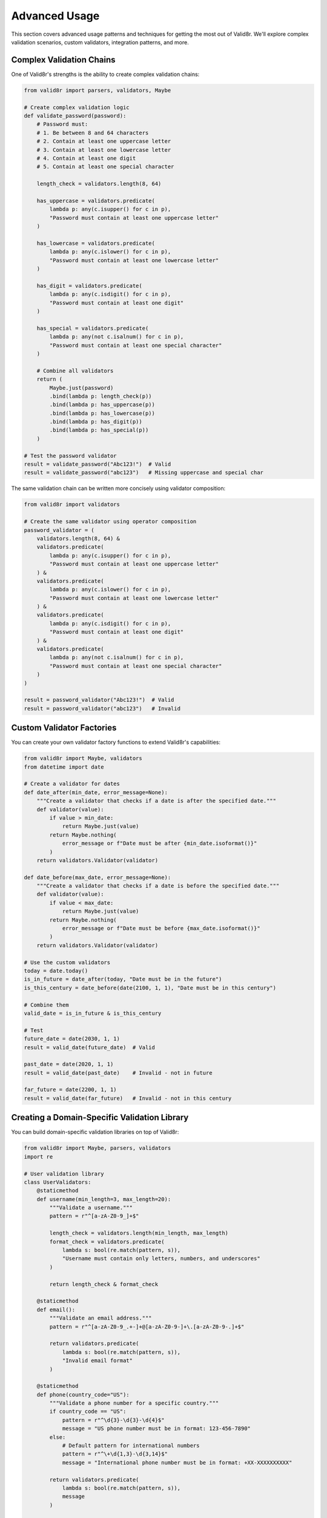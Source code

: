 Advanced Usage
==============

This section covers advanced usage patterns and techniques for getting the most out of Valid8r. We'll explore complex validation scenarios, custom validators, integration patterns, and more.

Complex Validation Chains
-------------------------

One of Valid8r's strengths is the ability to create complex validation chains:

.. code-block:: python

   from valid8r import parsers, validators, Maybe

   # Create complex validation logic
   def validate_password(password):
       # Password must:
       # 1. Be between 8 and 64 characters
       # 2. Contain at least one uppercase letter
       # 3. Contain at least one lowercase letter
       # 4. Contain at least one digit
       # 5. Contain at least one special character

       length_check = validators.length(8, 64)

       has_uppercase = validators.predicate(
           lambda p: any(c.isupper() for c in p),
           "Password must contain at least one uppercase letter"
       )

       has_lowercase = validators.predicate(
           lambda p: any(c.islower() for c in p),
           "Password must contain at least one lowercase letter"
       )

       has_digit = validators.predicate(
           lambda p: any(c.isdigit() for c in p),
           "Password must contain at least one digit"
       )

       has_special = validators.predicate(
           lambda p: any(not c.isalnum() for c in p),
           "Password must contain at least one special character"
       )

       # Combine all validators
       return (
           Maybe.just(password)
           .bind(lambda p: length_check(p))
           .bind(lambda p: has_uppercase(p))
           .bind(lambda p: has_lowercase(p))
           .bind(lambda p: has_digit(p))
           .bind(lambda p: has_special(p))
       )

   # Test the password validator
   result = validate_password("Abc123!")  # Valid
   result = validate_password("abc123")   # Missing uppercase and special char

The same validation chain can be written more concisely using validator composition:

.. code-block:: python

   from valid8r import validators

   # Create the same validator using operator composition
   password_validator = (
       validators.length(8, 64) &
       validators.predicate(
           lambda p: any(c.isupper() for c in p),
           "Password must contain at least one uppercase letter"
       ) &
       validators.predicate(
           lambda p: any(c.islower() for c in p),
           "Password must contain at least one lowercase letter"
       ) &
       validators.predicate(
           lambda p: any(c.isdigit() for c in p),
           "Password must contain at least one digit"
       ) &
       validators.predicate(
           lambda p: any(not c.isalnum() for c in p),
           "Password must contain at least one special character"
       )
   )

   result = password_validator("Abc123!")  # Valid
   result = password_validator("abc123")   # Invalid

Custom Validator Factories
--------------------------

You can create your own validator factory functions to extend Valid8r's capabilities:

.. code-block:: python

   from valid8r import Maybe, validators
   from datetime import date

   # Create a validator for dates
   def date_after(min_date, error_message=None):
       """Create a validator that checks if a date is after the specified date."""
       def validator(value):
           if value > min_date:
               return Maybe.just(value)
           return Maybe.nothing(
               error_message or f"Date must be after {min_date.isoformat()}"
           )
       return validators.Validator(validator)

   def date_before(max_date, error_message=None):
       """Create a validator that checks if a date is before the specified date."""
       def validator(value):
           if value < max_date:
               return Maybe.just(value)
           return Maybe.nothing(
               error_message or f"Date must be before {max_date.isoformat()}"
           )
       return validators.Validator(validator)

   # Use the custom validators
   today = date.today()
   is_in_future = date_after(today, "Date must be in the future")
   is_this_century = date_before(date(2100, 1, 1), "Date must be in this century")

   # Combine them
   valid_date = is_in_future & is_this_century

   # Test
   future_date = date(2030, 1, 1)
   result = valid_date(future_date)  # Valid

   past_date = date(2020, 1, 1)
   result = valid_date(past_date)    # Invalid - not in future

   far_future = date(2200, 1, 1)
   result = valid_date(far_future)   # Invalid - not in this century

Creating a Domain-Specific Validation Library
---------------------------------------------

You can build domain-specific validation libraries on top of Valid8r:

.. code-block:: python

   from valid8r import Maybe, parsers, validators
   import re

   # User validation library
   class UserValidators:
       @staticmethod
       def username(min_length=3, max_length=20):
           """Validate a username."""
           pattern = r"^[a-zA-Z0-9_]+$"

           length_check = validators.length(min_length, max_length)
           format_check = validators.predicate(
               lambda s: bool(re.match(pattern, s)),
               "Username must contain only letters, numbers, and underscores"
           )

           return length_check & format_check

       @staticmethod
       def email():
           """Validate an email address."""
           pattern = r"^[a-zA-Z0-9_.+-]+@[a-zA-Z0-9-]+\.[a-zA-Z0-9-.]+$"

           return validators.predicate(
               lambda s: bool(re.match(pattern, s)),
               "Invalid email format"
           )

       @staticmethod
       def phone(country_code="US"):
           """Validate a phone number for a specific country."""
           if country_code == "US":
               pattern = r"^\d{3}-\d{3}-\d{4}$"
               message = "US phone number must be in format: 123-456-7890"
           else:
               # Default pattern for international numbers
               pattern = r"^\+\d{1,3}-\d{3,14}$"
               message = "International phone number must be in format: +XX-XXXXXXXXXX"

           return validators.predicate(
               lambda s: bool(re.match(pattern, s)),
               message
           )

   # Usage
   username_validator = UserValidators.username()
   email_validator = UserValidators.email()
   phone_validator = UserValidators.phone()

   # Validate a user
   username_result = username_validator("john_doe123")
   email_result = email_validator("john@example.com")
   phone_result = phone_validator("123-456-7890")

Working with External Data
--------------------------

Valid8r can also validate data from external sources like JSON or CSV files:

.. code-block:: python

   import json
   from valid8r import Maybe, validators

   # Define validators for user data
   user_validators = {
       "name": validators.length(1, 100),
       "age": validators.between(0, 120),
       "email": validators.predicate(
           lambda s: "@" in s and "." in s.split("@")[1],
           "Invalid email format"
       )
   }

   def validate_user(user_data):
       """Validate a user data dictionary."""
       results = {}
       errors = {}

       for field, validator in user_validators.items():
           if field in user_data:
               result = validator(user_data[field])
               if result.is_just():
                   results[field] = result.value()
               else:
                   errors[field] = result.error()
           else:
               errors[field] = f"Missing required field: {field}"

       if errors:
           return Maybe.nothing(errors)
       return Maybe.just(results)

   # Load data from a JSON file
   def load_and_validate_users(file_path):
       with open(file_path, 'r') as f:
           data = json.load(f)

       valid_users = []
       invalid_users = []

       for user in data:
           result = validate_user(user)
           if result.is_just():
               valid_users.append(result.value())
           else:
               invalid_users.append((user, result.error()))

       return valid_users, invalid_users

Integration with Web Frameworks
-------------------------------

Valid8r can be integrated with web frameworks for form validation:

.. code-block:: python

   from flask import Flask, request, jsonify
   from valid8r import parsers, validators

   app = Flask(__name__)

   # Define validators
   username_validator = validators.length(3, 20) & validators.predicate(
       lambda s: s.isalnum(),
       "Username must be alphanumeric"
   )

   password_validator = validators.length(8, 64) & validators.predicate(
       lambda p: any(c.isupper() for c in p) and any(c.isdigit() for c in p),
       "Password must contain at least one uppercase letter and one digit"
   )

   @app.route('/api/register', methods=['POST'])
   def register():
       data = request.json

       # Validate username
       username_result = username_validator(data.get('username', ''))
       if username_result.is_nothing():
           return jsonify({"error": "username", "message": username_result.error()}), 400

       # Validate password
       password_result = password_validator(data.get('password', ''))
       if password_result.is_nothing():
           return jsonify({"error": "password", "message": password_result.error()}), 400

       # Both valid, proceed with registration
       # ...

       return jsonify({"message": "Registration successful"}), 201

Advanced Monadic Patterns
-------------------------

Valid8r's Maybe monad enables some advanced functional programming patterns:

.. code-block:: python

   from valid8r import Maybe, parsers
   from typing import List

   # Sequence operation - convert a list of Maybes to a Maybe of list
   def sequence(maybes: List[Maybe]):
       """Convert a list of Maybe values to a Maybe containing a list of values.

       If any Maybe is Nothing, the result is Nothing with the first error.
       """
       values = []
       for m in maybes:
           if m.is_nothing():
               return m  # Return the first Nothing
           values.append(m.value())
       return Maybe.just(values)

   # Parse multiple values
   results = [
       parsers.parse_int("42"),
       parsers.parse_float("3.14"),
       parsers.parse_bool("true")
   ]

   # Sequence the results
   seq_result = sequence(results)
   if seq_result.is_just():
       print(f"All values parsed successfully: {seq_result.value()}")
   else:
       print(f"Error parsing values: {seq_result.error()}")

   # Map operation - apply a function to a list of values inside a Maybe
   def map_maybe(maybe, func):
       """Apply a function to a value inside a Maybe."""
       if maybe.is_just():
           return Maybe.just(func(maybe.value()))
       return maybe

   # Double a number inside a Maybe
   doubled = map_maybe(parsers.parse_int("42"), lambda x: x * 2)
   print(doubled.value())  # 84

Asynchronous Validation
-----------------------

For asynchronous validation in asyncio-based applications:

.. code-block:: python

   import asyncio
   from valid8r import Maybe, validators

   async def async_validator(value):
       """Simulate an asynchronous validation (e.g., checking a database)."""
       await asyncio.sleep(1)  # Simulate network delay
       if value.startswith("valid_"):
           return Maybe.just(value)
       return Maybe.nothing("Value must start with 'valid_'")

   async def validate_user_exists(username):
       """Check if a username exists in the database."""
       # Simulate database check
       await asyncio.sleep(0.5)
       existing_users = ["alice", "bob", "charlie"]
       if username in existing_users:
           return Maybe.just(username)
       return Maybe.nothing(f"User '{username}' does not exist")

   async def main():
       # Validate a string asynchronously
       result = await async_validator("valid_user")
       print(result.is_just())  # True

       result = await async_validator("invalid_user")
       print(result.is_nothing())  # True

       # Check if user exists
       result = await validate_user_exists("alice")
       print(result.is_just())  # True

       result = await validate_user_exists("dave")
       print(result.is_nothing())  # True

   # Run with asyncio
   asyncio.run(main())

Testing Your Validators
-----------------------

Writing tests for your validators is crucial:

.. code-block:: python

   import unittest
   from valid8r import validators

   class TestValidators(unittest.TestCase):
       def test_minimum_validator(self):
           # Create validator
           is_positive = validators.minimum(0)

           # Test valid case
           result = is_positive(10)
           self.assertTrue(result.is_just())
           self.assertEqual(result.value(), 10)

           # Test invalid case
           result = is_positive(-5)
           self.assertTrue(result.is_nothing())
           self.assertIn("must be at least 0", result.error())

       def test_combined_validators(self):
           # Create combined validator
           is_valid_age = validators.minimum(18) & validators.maximum(65)

           # Test valid case
           result = is_valid_age(30)
           self.assertTrue(result.is_just())

           # Test invalid cases
           result = is_valid_age(15)
           self.assertTrue(result.is_nothing())
           self.assertIn("must be at least 18", result.error())

           result = is_valid_age(70)
           self.assertTrue(result.is_nothing())
           self.assertIn("must be at most 65", result.error())

Performance Considerations
--------------------------

When dealing with large datasets or performance-critical code:

1. **Avoid unnecessary chaining**: Each bind operation creates overhead
2. **Reuse validators**: Create validators once and reuse them
3. **Batch validation**: Validate multiple items at once for better efficiency
4. **Early termination**: Use short-circuit operators where possible

.. code-block:: python

   from valid8r import validators
   import time

   # Create validators once
   is_positive = validators.minimum(0)
   is_even = validators.predicate(lambda x: x % 2 == 0, "Must be even")
   valid_number = is_positive & is_even

   # Inefficient approach
   def validate_inefficient(numbers):
       start = time.time()
       results = []

       for num in numbers:
           # Creates new validators for each number
           temp_is_positive = validators.minimum(0)
           temp_is_even = validators.predicate(lambda x: x % 2 == 0, "Must be even")
           temp_valid = temp_is_positive & temp_is_even

           results.append(temp_valid(num))

       end = time.time()
       print(f"Inefficient: {end - start:.6f} seconds")
       return results

   # Efficient approach
   def validate_efficient(numbers):
       start = time.time()
       results = []

       for num in numbers:
           # Reuses the validators
           results.append(valid_number(num))

       end = time.time()
       print(f"Efficient: {end - start:.6f} seconds")
       return results

   # Test with a large dataset
   test_data = list(range(10000))
   validate_inefficient(test_data)
   validate_efficient(test_data)

In the next sections, we'll explore concrete examples and the complete API reference.